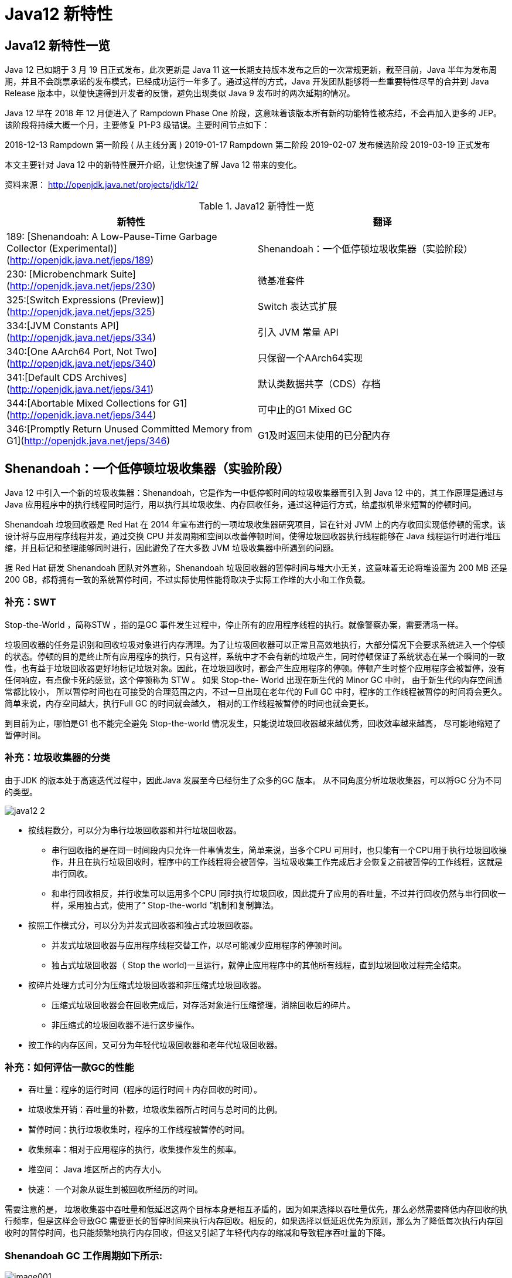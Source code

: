 [[java-12-feature]]
= Java12 新特性

[[java-12-feature-overview]]
== Java12 新特性一览

Java 12 已如期于 3 月 19 日正式发布，此次更新是 Java 11 这一长期支持版本发布之后的一次常规更新，截至目前，Java 半年为发布周期，并且不会跳票承诺的发布模式，已经成功运行一年多了。通过这样的方式，Java 开发团队能够将一些重要特性尽早的合并到 Java Release 版本中，以便快速得到开发者的反馈，避免出现类似 Java 9 发布时的两次延期的情况。

Java 12 早在 2018 年 12 月便进入了 Rampdown Phase One 阶段，这意味着该版本所有新的功能特性被冻结，不会再加入更多的 JEP。该阶段将持续大概一个月，主要修复 P1-P3 级错误。主要时间节点如下：

2018-12-13 Rampdown 第一阶段 ( 从主线分离 )
2019-01-17 Rampdown 第二阶段
2019-02-07 发布候选阶段
2019-03-19 正式发布

本文主要针对 Java 12 中的新特性展开介绍，让您快速了解 Java 12 带来的变化。

资料来源： http://openjdk.java.net/projects/jdk/12/

[[java-12-feature-overview-tbl]]
.Java12 新特性一览
|===
| 新特性 | 翻译

| 189:  [Shenandoah: A Low-Pause-Time Garbage Collector (Experimental)](http://openjdk.java.net/jeps/189) |Shenandoah：一个低停顿垃圾收集器（实验阶段）

| 230:  [Microbenchmark Suite](http://openjdk.java.net/jeps/230) |微基准套件

| 325:[Switch Expressions (Preview)](http://openjdk.java.net/jeps/325) | Switch 表达式扩展

| 334:[JVM Constants API](http://openjdk.java.net/jeps/334) | 引入 JVM 常量 API

| 340:[One AArch64 Port, Not Two](http://openjdk.java.net/jeps/340) | 只保留一个AArch64实现

| 341:[Default CDS Archives](http://openjdk.java.net/jeps/341) | 默认类数据共享（CDS）存档

| 344:[Abortable Mixed Collections for G1](http://openjdk.java.net/jeps/344) | 可中止的G1 Mixed GC

| 346:[Promptly Return Unused Committed Memory from G1](http://openjdk.java.net/jeps/346) | G1及时返回未使用的已分配内存
|===

[[java-12-feature-shenandoah]]
== Shenandoah：一个低停顿垃圾收集器（实验阶段）

Java 12 中引入一个新的垃圾收集器：Shenandoah，它是作为一中低停顿时间的垃圾收集器而引入到 Java 12 中的，其工作原理是通过与 Java 应用程序中的执行线程同时运行，用以执行其垃圾收集、内存回收任务，通过这种运行方式，给虚拟机带来短暂的停顿时间。

Shenandoah 垃圾回收器是 Red Hat 在 2014 年宣布进行的一项垃圾收集器研究项目，旨在针对 JVM 上的内存收回实现低停顿的需求。该设计将与应用程序线程并发，通过交换 CPU 并发周期和空间以改善停顿时间，使得垃圾回收器执行线程能够在 Java 线程运行时进行堆压缩，并且标记和整理能够同时进行，因此避免了在大多数 JVM 垃圾收集器中所遇到的问题。

据 Red Hat 研发 Shenandoah 团队对外宣称，Shenandoah 垃圾回收器的暂停时间与堆大小无关，这意味着无论将堆设置为 200 MB 还是 200 GB，都将拥有一致的系统暂停时间，不过实际使用性能将取决于实际工作堆的大小和工作负载。

[[java-12-feature-shenandoah-swt]]
=== 补充：SWT

Stop-the-World ，简称STW ，指的是GC 事件发生过程中，停止所有的应用程序线程的执行。就像警察办案，需要清场一样。

垃圾回收器的任务是识别和回收垃圾对象进行内存清理。为了让垃圾回收器可以正常且高效地执行，大部分情况下会要求系统进入一个停顿的状态。停顿的目的是终止所有应用程序的执行，只有这样，系统中才不会有新的垃圾产生，同时停顿保证了系统状态在某一个瞬间的一致性，也有益于垃圾回收器更好地标记垃圾对象。因此，在垃圾回收时，都会产生应用程序的停顿。停顿产生时整个应用程序会被暂停，没有任何响应，有点像卡死的感觉，这个停顿称为 STW 。
如果 Stop-the- World 出现在新生代的 Minor GC 中时， 由于新生代的内存空间通常都比较小， 所以暂停时间也在可接受的合理范围之内，不过一旦出现在老年代的 Full GC 中时，程序的工作线程被暂停的时间将会更久。简单来说，内存空间越大，执行Full GC 的时间就会越久， 相对的工作线程被暂停的时间也就会更长。

到目前为止，哪怕是G1 也不能完全避免 Stop-the-world 情况发生，只能说垃圾回收器越来越优秀，回收效率越来越高， 尽可能地缩短了暂停时间。

[[java-12-feature-shenandoah-gc]]
=== 补充：垃圾收集器的分类

由于JDK 的版本处于高速迭代过程中，因此Java 发展至今已经衍生了众多的GC 版本。
从不同角度分析垃圾收集器，可以将GC 分为不同的类型。

image::images/java12-2.png[]

* 按线程数分，可以分为串行垃圾回收器和并行垃圾回收器。
** 串行回收指的是在同一时间段内只允许一件事情发生，简单来说，当多个CPU 可用时，也只能有一个CPU用于执行垃圾回收操作，井且在执行垃圾回收时，程序中的工作线程将会被暂停，当垃圾收集工作完成后才会恢复之前被暂停的工作线程，这就是串行回收。
** 和串行回收相反，并行收集可以运用多个CPU 同时执行垃圾回收，因此提升了应用的吞吐量，不过并行回收仍然与串行回收一样，采用独占式，使用了“ Stop-the-world ”机制和复制算法。

* 按照工作模式分，可以分为并发式回收器和独占式垃圾回收器。
** 并发式垃圾回收器与应用程序线程交替工作，以尽可能减少应用程序的停顿时间。
** 独占式垃圾回收器（ Stop the world)一旦运行，就停止应用程序中的其他所有线程，直到垃圾回收过程完全结束。

* 按碎片处理方式可分为压缩式垃圾回收器和非压缩式垃圾回收器。
** 压缩式垃圾回收器会在回收完成后，对存活对象进行压缩整理，消除回收后的碎片。
** 非压缩式的垃圾回收器不进行这步操作。

* 按工作的内存区间，又可分为年轻代垃圾回收器和老年代垃圾回收器。

[[java-12-feature-shenandoah-assessment]]
=== 补充：如何评估一款GC的性能

- 吞吐量：程序的运行时间（程序的运行时间＋内存回收的时间）。

- 垃圾收集开销：吞吐量的补数，垃圾收集器所占时间与总时间的比例。

- 暂停时间：执行垃圾收集时，程序的工作线程被暂停的时间。

- 收集频率：相对于应用程序的执行，收集操作发生的频率。

- 堆空间： Java 堆区所占的内存大小。

- 快速： 一个对象从诞生到被回收所经历的时间。

需要注意的是， 垃圾收集器中吞吐量和低延迟这两个目标本身是相互矛盾的，因为如果选择以吞吐量优先，那么必然需要降低内存回收的执行频率，但是这样会导致GC 需要更长的暂停时间来执行内存回收。相反的，如果选择以低延迟优先为原则，那么为了降低每次执行内存回收时的暂停时间，也只能频繁地执行内存回收，但这又引起了年轻代内存的缩减和导致程序吞吐量的下降。

[[java-12-feature-shenandoah-work]]
=== Shenandoah GC 工作周期如下所示:

image::https://www.ibm.com/developerworks/cn/java/the-new-features-of-Java-12/image001.png[]

上图对应工作周期如下：

. Init Mark 启动并发标记 阶段
. 并发标记遍历堆阶段
. 并发标记完成阶段
. 并发整理回收无活动区域阶段
. 并发 Evacuation 整理内存区域阶段
. Init Update Refs 更新引用初始化 阶段
. 并发更新引用阶段
. Final Update Refs 完成引用更新阶段
. 并发回收无引用区域阶段

需要了解不是唯有 GC 停顿可能导致常规应用程序响应时间比较长。具有较长的 GC 停顿时间会导致系统响应慢的问题，但响应时间慢并非一定是 GC 停顿时间长导致的，队列延迟、网络延迟、其他依赖服务延迟和操作提供调度程序抖动等都可能导致响应变慢。使用 Shenandoah 时需要全面了解系统运行情况，综合分析系统响应时间。各种 GC 工作负载对比如下所示：

[[java-12-feature-shenandoah-compare]]
===  各种 GC 工作负载对比

image::https://www.ibm.com/developerworks/cn/java/the-new-features-of-Java-12/image002.png[]

下面推荐几个配置或调试 Shenandoah 的 JVM 参数:

- `-XX:+AlwaysPreTouch`：使用所有可用的内存分页，减少系统运行停顿，为避免运行时性能损失。
- `-Xmx == -Xmsv`：设置初始堆大小与最大值一致，可以减轻伸缩堆大小带来的压力，与 `AlwaysPreTouch` 参数配合使用，在启动时提交所有内存，避免在最终使用中出现系统停顿。
- `-XX:+ UseTransparentHugePages`：能够大大提高大堆的性能，同时建议在 Linux 上使用时将 `/sys/kernel/mm/transparent_hugepage/enabled` 和 `/sys/kernel/mm/transparent_hugepage/defragv` 设置为：`madvise`，同时与 `AlwaysPreTouch` 一起使用时，`init` 和 `shutdownv` 速度会更快，因为它将使用更大的页面进行预处理。
- `-XX:+UseNUMA`：虽然 `Shenandoah` 尚未明确支持 NUMA（Non-Uniform Memory Access），但最好启用此功能以在多插槽主机上启用 NUMA 交错。与 `AlwaysPreTouch` 相结合，它提供了比默认配置更好的性能。
- `-XX:+DisableExplicitGC`：忽略代码中的 `System.gc()` 调用。当用户在代码中调用 `System.gc()` 时会强制 Shenandoah 执行 STW Full GC ，应禁用它以防止执行此操作，另外还可以使用 `-XX:+ExplicitGCInvokesConcurrent`，在 调用 `System.gc()` 时执行 CMS GC 而不是 Full GC，建议在有 `System.gc()` 调用的情况下使用。

不过目前 Shenandoah 垃圾回收器还被标记为实验项目，需要使用参数：`- XX:+UnlockExperimentalVMOptions` 启用。更多有关如何配置、调试 Shenandoah 的信息，请参阅 https://wiki.openjdk.java.net/display/shenandoah[henandoah wiki]。

[[java-12-feature-switch]]
== Switch 表达式扩展

传统的 `switch` 声明语句(switch statement)在使用中有一些问题：

* 匹配是自上而下的，如果忘记写 `break`, 后面的 `case` 语句不论匹配与否都会执行;
* 所有的 `case` 语句共用一个块范围，在不同的 `case` 语句定义的变量名不能重复;
* 不能在一个 `case` 里写多个执行结果一致的条件;
* 整个 `switch` 不能作为表达式返回值;

Java 12将会对 `switch` 声明语句进行扩展，可将其作为增强版的 `switch` 语句或称为 "switch 表达式" 来写出更加简化的代码。

[[java-12-feature-switch-overview]]
=== 预览语言

Switch 表达式也是作为预览语言功能的第一个语言改动被引入新版 Java 中来的，预览语言功能的想法是在 2018 年初被引入 Java 中的，本质上讲，这是一种引入新特性的测试版的方法。通过这种方式，能够根据用户反馈进行升级、更改，在极端情况下，如果没有被很好的接纳，则可以完全删除该功能。预览功能的关键在于它们没有被包含在 Java SE 规范中。

[[java-12-feature-switch-use]]
=== 使用

扩展的 `switch` 语句，不仅可以作为语句（statement），还可以作为表达式（expression），并且两种写法都可以使用传统的 switch 语法，或者使用简化的 `"case L ->"` 模式匹配语法作用于不同范围并控制执行流。这些更改将简化日常编码工作，并为 switch 中的模式匹配（JEP 305）做好准备。

* 使用 Java 12 中 `Switch` 表达式的写法，省去了 `break` 语句，避免了因少写 `break` 而出错。同时将多个 `case` 合并到一行，显得简洁、清晰也更加优雅的表达逻辑分支，其具体写法就是将之前的 `case` 语句表成了：`case L ->`，即如果条件匹配 `case L`，则执行标签右侧的代码 ，同时标签右侧的代码段只能是表达式、代码块或 `throw` 语句。
* 为了保持兼容性，`case` 条件语句中依然可以使用字符 `:` ，这时 `fall-through` 规则依然有效的，即不能省略原有的 `break` 语句，但是同一个 `Switch` 结构里不能混用 `->` 和 `:` ，否则会有编译错误。并且简化后的 `Switch` 代码块中定义的局部变量，其作用域就限制在代码块中，而不是蔓延到整 `Switch` 结构，也不用根据不同的判断条件来给变量赋值。

[source,java,indent=0,subs="verbatim,quotes",role="primary"]
.Java8
----
public class SwitchTest {
    public static void main(String[] args) {
        int numberOfLetters;
        Fruit fruit = Fruit.APPLE;
        switch (fruit) {
            case PEAR:
                numberOfLetters = 4;
                break;
            case APPLE:
            case GRAPE:
            case MANGO:
                numberOfLetters = 5;
                break;
            case ORANGE:
            case PAPAYA:
                numberOfLetters = 6;
                break;
            default:
                throw new IllegalStateException("No Such Fruit:" + fruit);
        }
        System.out.println(numberOfLetters);
    }
}

enum Fruit {
	PEAR, APPLE, GRAPE, MANGO, ORANGE, PAPAYA;
}
----

如果有编码经验，你一定知道，`switch` 语句如果漏写了一个 `break`，那么逻辑往往就跑偏了，这种方式既繁琐，又容易出错。如果换成 `switch` 表达式，Pattern Matching 机制能够自然地保证只有单一路径会被执行：

java12

[source,java,indent=0,subs="verbatim,quotes",role="primary"]
.Java12
----
public class SwitchTest1 {
    public static void main(String[] args) {
        Fruit fruit = Fruit.GRAPE;
        switch(fruit){
            case PEAR -> System.out.println(4);
            case APPLE,MANGO,GRAPE -> System.out.println(5);
            case ORANGE,PAPAYA -> System.out.println(6);
            default -> throw new IllegalStateException("No Such Fruit:" + fruit);
        };
    }
}
----

更进一步，下面的表达式，为我们提供了优雅地表达特定场合计算逻辑的方式：

[source,java,indent=0,subs="verbatim,quotes",role="primary"]
.Java12
----
public class SwitchTest2 {
    public static void main(String[] args) {
        Fruit fruit = Fruit.GRAPE;
        int numberOfLetters = switch(fruit){
            case PEAR -> 4;
            case APPLE,MANGO,GRAPE -> 5;
            case ORANGE,PAPAYA -> 6;
            default -> throw new IllegalStateException("No Such Fruit:" + fruit);
        };
        System.out.println(numberOfLetters);
    }
}
----

举例2

java12 之前：

[source,java,indent=0,subs="verbatim,quotes",role="primary"]
.Java8
----
public class SwitchTest {
    public static void main(String[] args) {
        Week day = Week.FRIDAY;
        switch (day) {
            case MONDAY:
            case FRIDAY:
            case SUNDAY:
                System.out.println(6);
                break;
            case TUESDAY:
                System.out.println(7);
                break;
            case THURSDAY:
            case SATURDAY:
                System.out.println(8);
                break;
            case WEDNESDAY:
                System.out.println(9);
                break;
            default:
                throw new IllegalStateException("What day is today?" + day);
        }
    }
}
enum Week {
    MONDAY, TUESDAY, WEDNESDAY, THURSDAY, FRIDAY, SATURDAY, SUNDAY;
}
----

java12

[source,java,indent=0,subs="verbatim,quotes",role="primary"]
.Java12
----
public class SwitchTest1 {
    public static void main(String[] args) {
        Week day = Week.FRIDAY;
        switch (day) {
            case MONDAY,FRIDAY, SUNDAY -> System.out.println(6);
            case TUESDAY -> System.out.println(7);
            case THURSDAY, SATURDAY -> System.out.println(8);
            case WEDNESDAY -> System.out.println(9);
            default -> throw new IllegalStateException("What day is today?" + day);
        }
    }
}
----

java12更近一步

[source,java,indent=0,subs="verbatim,quotes",role="primary"]
.Java12
----
public class SwitchTest2 {
    public static void main(String[] args) {
        Week day = Week.FRIDAY;
        int numLetters = switch (day) {
            case MONDAY, FRIDAY, SUNDAY -> 6;
            case TUESDAY -> 7;
            case THURSDAY, SATURDAY -> 8;
            case WEDNESDAY -> 9;
            default -> throw new IllegalStateException("What day is today?" + day);
        };
    }
}
----

[[java-12-feature-jmh]]
== 微基准套件

[[java-12-feature-jmh-overview]]
=== 何为 JMH

JMH，即 Java Microbenchmark Harness，是专门用于代码微基准测试的工具套件。何谓 Micro Benchmark 呢？简单的来说就是基于方法层面的基准测试，精度可以达到微秒级。当你定位到热点方法，希望进一步优化方法性能的时候，就可以使用JMH对优化的结果进行量化的分析。

[[java-12-feature-jmh-scenes]]
=== JMH比较典型的应用场景

* 想准确的知道某个方法需要执行多长时间，以及执行时间和输入之间的相关性;
* 对比接口不同实现在给定条件下的吞吐量;
* 查看多少百分比的请求在多长时间内完成;

[[java-12-feature-jmh-use]]
=== JMH的使用

要使用 JMH，首先需要准备好 Maven 环境，JMH的源代码以及官方提供的 Sample 就是使用 Maven 进行项目管理的，github 上也有使用gradle的例子可自行搜索参考。使用 `mvn` 命令行创建一个JMH工程：

[source,maven,indent=0,subs="verbatim,quotes",role="primary"]
.maven
----
mvn archetype:generate \
	-DinteractiveMode=false \
	-DarchetypeGroupId=org.openjdk.jmh \
	-DarchetypeArtifactId=jmh-java-benchmark-archetype \
	-DgroupId=co.speedar.infra \
	-DartifactId=jmh-test \
	-Dversion=1.0
----

如果要在现有 Maven 项目中使用 JMH，只需要把生成出来的两个依赖以及 shade 插件拷贝到项目的 `pom` 中即可：

[source,pom,indent=0,subs="verbatim,quotes",role="primary"]
.pom
----
        <dependency>
            <groupId>org.openjdk.jmh</groupId>
            <artifactId>jmh-core</artifactId>
            <version>0.7.1</version>
        </dependency>
        <dependency>
            <groupId>org.openjdk.jmh</groupId>
            <artifactId>jmh-generator-annprocess</artifactId>
            <version>0.7.1</version>
            <scope>provided</scope>
        </dependency>
        ...
        <plugin>
            <groupId>org.apache.maven.plugins</groupId>
            <artifactId>maven-shade-plugin</artifactId>
            <version>2.0</version>
            <executions>
                <execution>
                    <phase>package</phase>
                    <goals>
                        <goal>shade</goal>
                    </goals>
                    <configuration>
                        <finalName>microbenchmarks</finalName>
                        <transformers>
                            <transformer
                                    implementation="org.apache.maven.plugins.shade.resource.ManifestResourceTransformer">
                                <mainClass>org.openjdk.jmh.Main</mainClass>
                            </transformer>
                        </transformers>
                    </configuration>
                </execution>
            </executions>
        </plugin>
----

[[java-12-feature-jmh-intro]]
=== 新特性的说明

Java 12 中添加一套新的基本的微基准测试套件（microbenchmarks suite），此功能为JDK源代码添加了一套微基准测试（大约100个），简化了现有微基准测试的运行和新基准测试的创建过程。使开发人员可以轻松运行现有的微基准测试并创建新的基准测试，其目标在于提供一个稳定且优化过的基准。 它基于Java Microbenchmark Harness（JMH），可以轻松测试JDK性能，支持JMH更新。

微基准套件与 JDK 源代码位于同一个目录中，并且在构建后将生成单个 jar 文件。但它是一个单独的项目，在支持构建期间不会执行，以方便开发人员和其他对构建微基准套件不感兴趣的人在构建时花费比较少的构建时间。

要构建微基准套件，用户需要运行命令：`make build-microbenchmark`， 类似的命令还有：`make test TEST="micro:java.lang.invoke` 将使用默认设置运行 `java.lang.invoke` 相关的微基准测试。

[[java-12-feature-jvm]]
== 引入 JVM 常量 API

Java 12 中引入 JVM 常量 API，用来更容易地对关键类文件 (key class-file) 和运行时构件（artefact）的名义描述(nominal description) 进行建模，特别是对那些从常量池加载的常量，这是一项非常技术性的变化，能够以更简单、标准的方式处理可加载常量。
具体来说就是 `java.base` 模块新增了 `java.lang.constant` 包（而非 `java.lang.invoke.constant` ）。包中定义了一系列基于值的符号引用（JVMS 5.1）类型，它们能够描述每种可加载常量。

官方api链接地址：

http://cr.openjdk.java.net/~iris/se/12/latestSpec/api/java.base/java/lang/constant/package-summary.html

Java SE > Java SE Specifications > Java Virtual Machine Specification 下的第5章：
Chapter 5. Loading, Linking, and Initializing
https://docs.oracle.com/javase/specs/jvms/se7/html/jvms-5.html

引入了 `ConstantDesc` 接口( `ClassDesc`、`MethodTypeDesc`、`MethodHandleDesc` 这几个接口直接继承了 `ConstantDesc` 接口)以及 `Constable` 接口; `ConstantDesc` 接口定义了 `resolveConstantDesc` 方法，`Constable` 接口定义了 `describeConstable` 方法; `String`、`Integer`、`Long`、`Float`、`Double` 均实现了这两个接口，而 `EnumDesc` 实现了 `ConstantDesc` 接口。

image::images/java12-1.png[]

符号引用以纯 nominal 形式描述可加载常量，与类加载或可访问性上下文区分开。有些类可以作为自己的符号引用（例如 String）。而对于可链接常量，另外定义了一系列符号引用类型，具体包括： `ClassDesc` (Class 的可加载常量标称描述符) ，`MethodTypeDesc`(方法类型常量标称描述符) ，`MethodHandleDesc` (方法句柄常量标称描述符) 和 `DynamicConstantDesc` (动态常量标称描述符) ，它们包含描述这些常量的 `nominal` 信息。此 API 对于操作类和方法的工具很有帮助。

[[java-12-feature-jvm-string]]
=== String 实现了 `Constable` 接口

[source,java,indent=0,subs="verbatim,quotes",role="primary"]
.Java12
----
public final class String implements java.io.Serializable, Comparable<String>,
CharSequence,Constable, ConstantDesc {
----

`java.lang.constant.Constable` 接口定义了抽象方法：

[source,java,indent=0,subs="verbatim,quotes",role="primary"]
.Java12
----
public interface Constable {
	Optional<? extends ConstantDesc> describeConstable();
}
----

Java 12 String 的实现源码：

[source,java,indent=0,subs="verbatim,quotes",role="primary"]
.Java12
----
@Override
public Optional<String> describeConstable() {
	return Optional.of(this);
}
----

很简单，其实就是调用 `Optional.of` 方法返回一个 `Optional` 类型，`Optional` 不懂的可以参考 Java 8 的新特性

[[java-12-feature-jvm-strings]]
=== `String#describeConstable` 和 `resolveConstantDesc`

一个非常有趣的方法来自新引入的接口 `java.lang.constant.Constable` - 它用于标记 `constable` 类型，这意味着这类型的值是常量，可以在 `JVMS 4.4` 常量池中定义。

> Java SE > Java SE Specifications > Java Virtual Machine Specification 下的第4章：
Chapter 4. The class File Format
https://docs.oracle.com/javase/specs/jvms/se7/html/jvms-4.html

String的源码：

[source,java,indent=0,subs="verbatim,quotes",role="primary"]
.Java12
----
/**
* Returns an {@link Optional} containing the nominal descriptor for this
* instance, which is the instance itself.
*
* @return an {@link Optional} describing the {@linkplain String} instance
* @since 12
*/
@Override
public Optional<String> describeConstable() {
    return Optional.of(this);
}
/**
* Resolves this instance as a {@link ConstantDesc}, the result of which is
* the instance itself.
*
* @param lookup ignored
* @return the {@linkplain String} instance
* @since 12
*/
@Override
public String resolveConstantDesc(MethodHandles.Lookup lookup) {
    return this;
}
----

举例：

[source,java,indent=0,subs="verbatim,quotes",role="primary"]
.Java12
----
private static void testDescribeConstable() {
	System.out.println("======test java 12 describeConstable======");
	String name = "hello world!";
	Optional<String> optional = name.describeConstable();
	System.out.println(optional.get());
}
----

结果输出：

[source,java,indent=0,subs="verbatim,quotes",role="primary"]
.Java12
----
======test java 12 describeConstable======
hello world!
----

[[java-12-feature-aarch64]]
== 改进 AArch64 实现

[[java-12-feature-aarch64-current]]
=== 现状

当前 Java 11 及之前版本JDK中存在两个64位ARM端口。这些文件的主要来源位于 `src/hotspot/cpu/arm` 和 `open/src/hotspot/cpu/aarch64` 目录中。尽管两个端口都产生了 `aarch64` 实现，我们将前者（由Oracle贡献）称为 `arm64` ，将后者称为 `aarch64` 。

[[java-12-feature-aarch64-feature]]
=== 新特性

Java 12 中将删除由 Oracle 提供的 arm64端口相关的所有源码，即删除目录 `open/src/hotspot/cpu/arm`  中关于64-bit 的这套实现，只保留其中有关 32-bit ARM端口的实现，余下目录的 `open/src/hotspot/cpu/aarch64` 代码部分就成了 AArch64 的默认实现。

[[java-12-feature-aarch64-purpose]]
=== 目的

这将使开发贡献者将他们的精力集中在单个 64 位 ARM 实现上，并消除维护两套实现所需的重复工作。

[[java-12-feature-cds]]
== 默认类数据共享（CDS）存档

[[java-12-feature-cds-overview]]
=== 概述

我们知道在同一个物理机/虚拟机上启动多个JVM时，如果每个虚拟机都单独装载自己需要的所有类，启动成本和内存占用是比较高的。所以Java团队引入了类数据共享机制 (Class Data Sharing ，简称 CDS) 的概念，通过把一些核心类在每个JVM间共享，每个JVM只需要装载自己的应用类即可。好处是：启动时间减少了，另外核心类是共享的，所以JVM的内存占用也减少了。

[[java-12-feature-cds-history]]
=== 历史版本

* JDK5 引入了 Class-Data Sharing可以用于多个JVM共享class，提升启动速度，最早只支持 system classes 及 serial GC。
* JDK9 对其进行扩展以支持 application classes 及其他GC算法。
* java10 的新特性 JEP 310: Application Class-Data Sharing 扩展了 JDK5 引入的 Class-Data Sharing，支持 application 的 Class-Data Sharing 并开源出来(以前是 commercial feature)
* CDS 只能作用于 `BootClassLoader` 加载的类，不能作用于 AppClassLoader 或者自定义的 ClassLoader加载的类。在 Java 10 中，则将 CDS 扩展为 `AppCDS`，顾名思义，`AppCDS` 不止能够作用于 `BootClassLoader` 了，`AppClassLoader` 和自定义的 `ClassLoader` 也都能够起作用，大大加大了 CDS 的适用范围。也就说开发自定义的类也可以装载给多个JVM共享了。
* JDK11 将 `-Xshare:off` 改为默认 `-Xshare:auto`，以更加方便使用CDS特性

[[java-12-feature-cds-result]]
=== 迭代效果

可以说，自 Java 8 以来，在基本 CDS 功能上进行了许多增强、改进，启用 CDS 后应用的启动时间和内存占用量显着减少。使用 Java 11 早期版本在 64 位 Linux 平台上运行 HelloWorld 进行测试，测试结果显示启动时间缩短有 32％，同时在其他 64 位平台上，也有类似或更高的启动性能提升。

Java12新特性

JDK 12之前，想要利用CDS的用户，即使仅使用JDK中提供的默认类列表，也必须 `java -Xshare:dump` 作为额外的步骤来运行。

Java 12 针对 64 位平台下的 JDK 构建过程进行了增强改进，使其默认生成类数据共享（CDS）归档，以进一步达到改进应用程序的启动时间的目的，同时也避免了需要手动运行：`java -Xshare:dump` 的需要，修改后的 JDK 将在 `${JAVA_HOME}/lib/server` 目录中生成一份名为 `classes.jsa` 的默认 archive 文件(大概有18M)方便大家使用。

当然如果需要，也可以添加其他 GC 参数，来调整堆大小等，以获得更优的内存分布情况，同时用户也可以像之前一样创建自定义的 CDS 存档文件。

[[java-12-feature-g1]]
== 可中止的G1 Mixed GC

简言之，当 G1 垃圾回收器的回收超过暂停时间的目标，则能中止垃圾回收过程。
G1是一个垃圾收集器，设计用于具有大量内存的多处理器机器。由于它提高了性能效率，G1垃圾收集器最终将取代CMS垃圾收集器。

该垃圾收集器设计的主要目标之一是满足用户设置的预期的 JVM 停顿时间。

G1 采用一个高级分析引擎来选择在收集期间要处理的工作量，此选择过程的结果是一组称为 GC 回收集（collectionset(CSet)）的区域。一旦收集器确定了 GC 回收集 并且 GC 回收、整理工作已经开始，这个过程是 without stopping 的，即 G1 收集器必须完成收集集合的所有区域中的所有活动对象之后才能停止; 但是如果收集器选择过大的 GC 回收集，此时的STW时间会过长超出目标 pause time。

这种情况在 mixed collections 时候比较明显。这个特性启动了一个机制，当选择了一个比较大的 collection set，Java 12 中将把 GC 回收集（混合收集集合）拆分为 `mandatory`（必需或强制）及 `optional` 两部分( 当完成 `mandatory` 的部分，如果还有剩余时间则会去处理 `optional` 部分)来将mixed collections 从 without stopping 变为 `abortable`，以更好满足指定 pause time 的目标。

* 其中必需处理的部分包括 G1 垃圾收集器不能递增处理的 GC 回收集的部分（如：年轻代），同时也可以包含老年代以提高处理效率。
* 将 GC 回收集拆分为必需和可选部分时，垃圾收集过程优先处理必需部分。同时，需要为可选 GC 回收集部分维护一些其他数据，这会产生轻微的 CPU 开销，但小于 1 ％的变化，同时在 G1 回收器处理 GC 回收集期间，本机内存使用率也可能会增加，使用上述情况只适用于包含可选 GC 回收部分的 GC 混合回收集合。
* 在 G1 垃圾回收器完成收集需要必需回收的部分之后，如果还有时间的话，便开始收集可选的部分。但是粗粒度的处理，可选部分的处理粒度取决于剩余的时间，一次只能处理可选部分的一个子集区域。在完成可选收集部分的收集后，G1 垃圾回收器可以根据剩余时间决定是否停止收集。如果在处理完必需处理的部分后，剩余时间不足，总时间花销接近预期时间，G1 垃圾回收器也可以中止可选部分的回收以达到满足预期停顿时间的目标。

[[java-12-feature-g11]]
==  G1及时返回未使用的已分配内存

[[java-12-feature-g11-overview]]
===  概述

上面介绍了 Java 12 中增强了 G1 垃圾收集器关于混合收集集合的处理策略，这节主要介绍在 Java 12 中同时也对 G1垃圾回收器进行了改进，使其能够在空闲时自动将 Java 堆内存返还给操作系统，这也是 Java 12 中的另外一项重大改进。

目前 Java 11 版本中包含的 G1 垃圾收集器暂时无法及时将已提交的 Java 堆内存返回给操作系统。为什么呢？ G1目前只有在full GC或者concurrent cycle（并发处理周期）的时候才会归还内存，由于这两个场景都是G1极力避免的，因此在大多数场景下可能不会及时归还 committed Java heap memory 给操作系统。除非有外部强制执行。

在使用云平台的容器环境中，这种不利之处特别明显。即使在虚拟机不活动，但如果仍然使用其分配的内存资源，哪怕是其中的一小部分，G1 回收器也仍将保留所有已分配的 Java 堆内存。而这将导致用户需要始终为所有资源付费，哪怕是实际并未用到，而云提供商也无法充分利用其硬件。如果在此期间虚拟机能够检测到 Java 堆内存的实际使用情况，并在利用空闲时间自动将 Java 堆内存返还，则两者都将受益。

[[java-12-feature-g11-operation]]
===  具体操作

为了尽可能的向操作系统返回空闲内存，G1 垃圾收集器将在应用程序不活动期间定期生成或持续循环检查整体 Java堆使用情况，以便 G1 垃圾收集器能够更及时的将 Java 堆中不使用内存部分返还给操作系统。对于长时间处于空闲状态的应用程序，此项改进将使 JVM 的内存利用率更加高效。

而在用户控制下，可以可选地执行 Full GC，以使返回的内存量最大化。

JDK12 的这个特性新增了两个参数分别是 G1 `PeriodicGCInterval` 及 G1 `PeriodicGCSystemLoadThreshold`，设置为0的话，表示禁用。如果应用程序为非活动状态，在下面两种情况任何一个描述下，G1 回收器会触发定期垃圾收集：

* 自上次垃圾回收完成以来已超过 `G1PeriodicGCInterval` ( milliseconds )， 并且此时没有正在进行的垃圾回收任务。如果 `G1PeriodicGCInterval` 值为零表示禁用快速回收内存的定期垃圾收集。
* 应用所在主机系统上执行方法 `getloadavg()``，默认一分钟内系统返回的平均负载值低于 `G1PeriodicGCSystemLoadThreshold` 指定的阈值，则触发full GC或者 concurrent GC( 如果开启 `G1PeriodicGCInvokesConcurrent` )，GC之后 Java heap size 会被重写调整，然后多余的内存将会归还给操作系统。如果 `G1PeriodicGCSystemLoadThreshold` 值为零，则此条件不生效。

如果不满足上述条件中的任何一个，则取消当期的定期垃圾回收。等一个 G1PeriodicGCInterval 时间周期后，将重新考虑是否执行定期垃圾回收。

G1 定期垃圾收集的类型根据 `G1PeriodicGCInvokesConcurrent` 参数的值确定：如果设置值了，G1 垃圾回收器将继续上一个或者启动一个新并发周期;如果没有设置值，则 G1 回收器将执行一个 Full GC。在每次一次 GC 回收末尾，G1 回收器将调整当前的 Java 堆大小，
此时便有可能会将未使用内存返还给操作系统。新的 Java 堆内存大小根据现有配置确定，具体包括下列配置：`-XX:MinHeapFreeRatio`、`-XX:MaxHeapFreeRatio`、`-Xms`、`-Xmx`。

默认情况下，G1 回收器在定期垃圾回收期间新启动或继续上一轮并发周期，将最大限度地减少应用程序的中断。如果定期垃圾收集严重影响程序执行，则需要考虑整个系统 CPU 负载，或让用户禁用定期垃圾收集。

[[java-12-feature-other]]
==  其他特性

[[java-12-feature-other-unicode]]
===  支持 unicode 11

JDK 12 版本包括对 Unicode 11.0.0 的支持。在发布支持 Unicode 10.0.0 的 JDK 11 之后，Unicode 11.0.0 引入了以下 JDK 12 中包含的新功能：

* 684 new characters
* 11 new blocks
* 7 new scripts.

其中：

* 684个新字符，包含以下重要内容：
* 66个表情符号字符（66 emoji characters）
* Copyleft符号（Copyleft symbol）

评级系统的半星（Half stars for rating systems）

额外的占星符号（Additional astrological symbols）

象棋中国象棋符号（Xiangqi Chinese chess symbols）

7个新脚本：

* Hanifi Rohingya
* Old Sogdian
* Sogdian
* Dogra
* Gunjala Gondi
* Makasar
* Medefaidrin

11个新块，包括上面列出的新脚本的7个块和以下现有脚本的4个块：

* 格鲁吉亚扩展（Georgian Extended）
* 玛雅数字（Mayan Numerals）
* 印度Siyaq数字（Indic Siyaq Numbers）
* 国际象棋符号（Chess Symbols）

[[java-12-feature-other-compression]]
===  支持压缩数字格式化

`NumberFormat` 添加了对以紧凑形式格式化数字的支持。紧凑数字格式是指以简短或人类可读形式表示的数字。例如，在 `en_US` 语言环境中，1000可以格式化为 "1K"，1000000可以格式化为 "1M"，具体取决于指定的样式 `NumberFormat.Style`。

[source,java,indent=0,subs="verbatim,quotes",role="primary"]
.Java12
----
@Test
public void testCompactNumberFormat(){
    var cnf = NumberFormat.getCompactNumberInstance(Locale.CHINA,
                                                    NumberFormat.Style.SHORT);
    System.out.println(cnf.format(1_0000));
    System.out.println(cnf.format(1_9200));
    System.out.println(cnf.format(1_000_000));
    System.out.println(cnf.format(1L << 30));
    System.out.println(cnf.format(1L << 40));
    System.out.println(cnf.format(1L << 50));
}
----

输出

[source,java,indent=0,subs="verbatim,quotes",role="primary"]
.Java12
----
1万
2万
100万
11亿
1兆
1126兆
----

[[java-12-feature-other-String]]
===  String 新增方法

==== `String#transform(Function)`

JDK-8203442 引入的一个小方法，它提供的函数作为输入提供给特定的 String 实例，并返回该函数返回的输出。

[source,java,indent=0,subs="verbatim,quotes",role="primary"]
.Java12
----
var result = "foo".transform(input -> input + " bar");
System.out.println(result); // foo bar
----

或者

[source,java,indent=0,subs="verbatim,quotes",role="primary"]
.Java12
----
var result = "foo"
    .transform(input -> input + " bar")
    .transform(String::toUpperCase)
    System.out.println(result); // FOO BAR
----

对应源码

[source,java,indent=0,subs="verbatim,quotes",role="primary"]
.Java12
----
/**
* This method allows the application of a function to {@code this}
* string. The function should expect a single String argument
* and produce an {@code R} result.
* <p>
* Any exception thrown by {@code f()} will be propagated to the
* caller.
*
* @param f functional interface to a apply
*
* @param <R> class of the result
*
* @return the result of applying the function to this string
*
* @see java.util.function.Function
*
* @since 12
*/
public <R> R transform(Function<? super String, ? extends R> f) {
    return f.apply(this);
}
----

传入一个函数式接口 `Function`，接受一个值，返回一个值，参考：Java 8 新特性之函数式接口。
在某种情况下，该方法应该被称为 `map()`。
举例：

[source,java,indent=0,subs="verbatim,quotes",role="primary"]
.Java12
----
private static void testTransform() {
    System.out.println("======test java 12 transform======");
    List<String> list1 = List.of("Java", " Python", " C++ ");
    List<String> list2 = new ArrayList<>();
    list1.forEach(element -> list2.add(element.transform(String::strip)
                                       .transform(String::toUpperCase)
                                       .transform((e) -> "Hi," + e))
                 );
    list2.forEach(System.out::println);
}
----

结果输出

[source,java,indent=0,subs="verbatim,quotes",role="primary"]
.Java12
----
======test java 12 transform======
    Hi,JAVA
    Hi,PYTHON
    Hi,C++
----

示例是对一个字符串连续转换了三遍，代码很简单。如果使用 Java 8 的 `Stream` 特性，可以如下实现：

[source,java,indent=0,subs="verbatim,quotes",role="primary"]
.Java12
----
private static void testTransform1() {
    System.out.println("======test before java 12 ======");
    List<String> list1 = List.of("Java ", " Python", " C++ ");
    Stream<String> stringStream = list1.stream().map(element ->
                                                     element.strip()).map(String::toUpperCase).map(element -> "Hello," + element);
    List<String> list2 = stringStream.collect(Collectors.toList());
    list2.forEach(System.out::println);
}
----


==== String#indent

该方法允许我们调整 String 实例的缩进。

举例：

[source,java,indent=0,subs="verbatim,quotes",role="primary"]
.Java12
----
private static void testIndent() {
    System.out.println("======test java 12 indent======");
    String result = "Java\n Python\nC++".indent(3);
    System.out.println(result);
}
----

结果输出：

[source,java,indent=0,subs="verbatim,quotes",role="primary"]
.Java12
----
======test java 12 indent======
Java
	Python
C++
----

换行符 `\n` 后向前缩进 `n` 个空格，为 `0` 或负数不缩进。

以下是 `indent` 的核心源码：

[source,java,indent=0,subs="verbatim,quotes",role="primary"]
.Java12
----
/**
* Adjusts the indentation of each line of this string based on the value of
* {@code n}, and normalizes line termination characters.
* <p>
* This string is conceptually separated into lines using
* {@link String#lines()}. Each line is then adjusted as described below
* and then suffixed with a line feed {@code "\n"} (U+000A). The resulting
* lines are then concatenated and returned.
* ...略...
*
* @since 12
*/
public String indent(int n) {
    if (isEmpty()) {
        return "";
    }
    Stream<String> stream = lines();
    if (n > 0) {
        final String spaces = " ".repeat(n);
        stream = stream.map(s -> spaces + s);
    } else if (n == Integer.MIN_VALUE) {
        stream = stream.map(s -> s.stripLeading());
    } else if (n < 0) {
        stream = stream.map(s -> s.substring(Math.min(-n,
                                                      s.indexOfNonWhitespace())));
    }
    return stream.collect(Collectors.joining("\n", "", "\n"));
}
----

其实就是调用了 `lines()`` 方法来创建一个 `Stream`，然后再往前拼接指定数量的空格。

[[java-12-feature-other-files]]
===  Files 新增 `mismatch` 方法

[source,java,indent=0,subs="verbatim,quotes",role="primary"]
.Java12
----
@Test
public void testFilesMismatch() throws IOException {
    FileWriter fileWriter = new FileWriter("tmp\\a.txt");
    fileWriter.write("a");
    fileWriter.write("b");
    fileWriter.write("c");
    fileWriter.close();
    FileWriter fileWriterB = new FileWriter("tmp\\b.txt");
    fileWriterB.write("a");
    fileWriterB.write("1");
    fileWriterB.write("c");
    fileWriterB.close();
    System.out.println(Files.mismatch(Path.of("tmp/a.txt"),Path.of("tmp/b.txt")));
}
----

[[java-12-feature-other-others]]
===  其他

==== 其他

* `Collectors` 新增 `teeing` 方法用于聚合两个 `downstream` 的结果
* `CompletionStage` 新增 `exceptionallyAsync`、`exceptionallyComposeAsync` 方法，允许方法体在异步线程执行，同时新增了 `exceptionallyCompose` 方法支持在 `exceptionally` 的时候构建新的 `CompletionStage`。
* ZGC: Concurrent Class Unloading
** ZGC 在 JDK11 的时候还不支持 class unloading，JDK12 对 ZGC 支持了 Concurrent Class Unloading，默认是开启，使用 `-XX:-ClassUnloading` 可以禁用
* 新增-XX:+ExtensiveErrorReports
** `-XX:+ExtensiveErrorReports` 可以用于在 jvm crash 的时候收集更多的报告信息到 `hs_err.log` 文件中，product builds 中默认是关闭的，要开启的话，需要自己添加 `-XX:+ExtensiveErrorReports` 参数
* 新增安全相关的改进
** 支持 `java.security.manager` 系统属性，当设置为 `disallow` 的时候，则不使用 `SecurityManager` 以提升性能，如果此时调用 `System.setSecurityManager` 则会抛出 `UnsupportedOperationExceptionkeytool` 新增 `-groupname` 选项允许在生成 key pair 的时候指定一个 named group 新增 PKCS12 KeyStore 配置属性用于自定义 PKCS12 keystores 的生成 Java Flight Recorder 新增了 `security-related` 的 event 支持 `ChaCha20` 和 `Poly1305` TLS Cipher Suites

==== 移除项
- 移除 `com.sun.awt.SecurityWarnin`;
- 移除 `FileInputStream`、`FileOutputStream`、`Java.util.ZipFile/Inflator/Deflator` 的 `finalize` 方法;
- 移除 GTE CyberTrust Global Root;
- 移除 javac 的 `-source`, `-target` 对 6 及 1.6 的支持，同时移除 `--release` 选项;

==== 废弃项
- 废弃的 API 列表见 `deprecated-list`
- 废弃 `-XX:+/-MonitorInUseLists` 选项
- 废弃 Default Keytool 的 `-keyalg` 值











